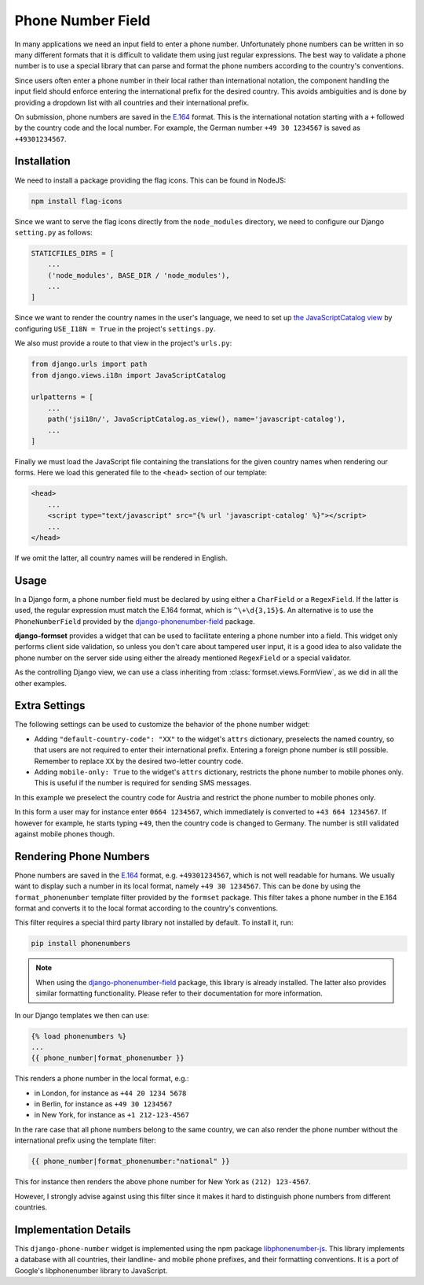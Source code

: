 .. _phone-number-field:

==================
Phone Number Field
==================

In many applications we need an input field to enter a phone number. Unfortunately phone numbers
can be written in so many different formats that it is difficult to validate them using just
regular expressions. The best way to validate a phone number is to use a special library that can
parse and format the phone numbers according to the country's conventions.

Since users often enter a phone number in their local rather than international notation, the
component handling the input field should enforce entering the international prefix for the desired
country. This avoids ambiguities and is done by providing a dropdown list with all countries and
their international prefix.

On submission, phone numbers are saved in the E.164_ format. This is the international notation
starting with a ``+`` followed by the country code and the local number. For example, the German
number ``+49 30 1234567`` is saved as ``+49301234567``.

.. _E.164: https://en.wikipedia.org/wiki/E.164

Installation
============

We need to install a package providing the flag icons. This can be found in NodeJS:

.. code-block:: bash

	npm install flag-icons

Since we want to serve the flag icons directly from the ``node_modules`` directory, we need to
configure our Django ``setting.py`` as follows:

.. code-block:: python

	STATICFILES_DIRS = [
	    ...
	    ('node_modules', BASE_DIR / 'node_modules'),
	    ...
	]

Since we want to render the country names in the user's language, we need to set up
`the JavaScriptCatalog view`_ by configuring ``USE_I18N = True`` in the project's ``settings.py``.

.. _the JavaScriptCatalog view: https://docs.djangoproject.com/en/stable/topics/i18n/translation/#module-django.views.i18n

We also must provide a route to that view in the project's ``urls.py``:

.. code-block:: python

	from django.urls import path
	from django.views.i18n import JavaScriptCatalog

	urlpatterns = [
	    ...
	    path('jsi18n/', JavaScriptCatalog.as_view(), name='javascript-catalog'),
	    ...
	]

Finally we must load the JavaScript file containing the translations for the given country names
when rendering our forms. Here we load this generated file to the ``<head>`` section of our
template:

.. code-block:: django

	<head>
	    ...
	    <script type="text/javascript" src="{% url 'javascript-catalog' %}"></script>
	    ...
	</head>

If we omit the latter, all country names will be rendered in English.


Usage
=====

In a Django form, a phone number field must be declared by using either a ``CharField`` or a
``RegexField``. If the latter is used, the regular expression must match the E.164 format, which is
``^\+\d{3,15}$``. An alternative is to use the ``PhoneNumberField`` provided by the
django-phonenumber-field_ package.

.. _django-phonenumber-field: https://github.com/stefanfoulis/django-phonenumber-field/

**django-formset** provides a widget that can be used to facilitate entering a phone number into a
field. This widget only performs client side validation, so unless you don't care about tampered
user input, it is a good idea to also validate the phone number on the server side using either the
already mentioned ``RegexField`` or a special validator.

.. django-view:: contact_form
	:caption: form.py

	from django.forms import fields, forms
	from django_countries import countries
	from formset.validators import phone_number_validator
	from formset.widgets import PhoneNumberInput

	class ContactForm(forms.Form):
	    phone_number = fields.CharField(
	        widget=PhoneNumberInput,
	        validators=[phone_number_validator],
	    )

As the controlling Django view, we can use a class inheriting from :class:`formset.views.FormView`,
as we did in all the other examples.

.. django-view:: phone_view
	:view-function: PhoneNumberView.as_view(extra_context={'framework': 'bootstrap', 'pre_id': 'contact-result'}, form_kwargs={'auto_id': 'cf_id_%s'})
	:hide-code:

	from formset.views import FormView

	class PhoneNumberView(FormView):
	    form_class = ContactForm
	    template_name = "form.html"
	    success_url = "/success"


Extra Settings
==============

The following settings can be used to customize the behavior of the phone number widget:

* Adding ``"default-country-code": "XX"`` to the widget's ``attrs`` dictionary, preselects the
  named country, so that users are not required to enter their international prefix. Entering a
  foreign phone number is still possible. Remember to replace ``XX`` by the desired two-letter
  country code.
* Adding ``mobile-only: True`` to the widget's ``attrs`` dictionary, restricts the phone number to
  mobile phones only. This is useful if the number is required for sending SMS messages.

In this example we preselect the country code for Austria and restrict the phone number to mobile
phones only.

.. django-view:: sms_form
	:caption: form.py

	from django.forms import fields, forms
	from django_countries import countries
	from formset.validators import phone_number_validator
	from formset.widgets import PhoneNumberInput

	class SMSForm(forms.Form):
	    phone_number = fields.CharField(
	        widget=PhoneNumberInput(attrs={
	            "default-country-code": "AT",
	            "mobile-only": True,
	        }),
	        validators=[phone_number_validator],
	    )

.. django-view:: sms_view
	:view-function: SMSView.as_view(extra_context={'framework': 'bootstrap', 'pre_id': 'sms-result'}, form_kwargs={'auto_id': 'sm_id_%s'})
	:hide-code:

	from formset.views import FormView

	class SMSView(FormView):
	    form_class = SMSForm
	    template_name = "form.html"
	    success_url = "/success"

In this form a user may for instance enter ``0664 1234567``, which immediately is converted to
``+43 664 1234567``. If however for example, he starts typing ``+49``, then the country code is
changed to Germany. The number is still validated against mobile phones though.


Rendering Phone Numbers
=======================

Phone numbers are saved in the E.164_ format, e.g. ``+49301234567``, which is not well readable for
humans. We usually want to display such a number in its local format, namely ``+49 30 1234567``.
This can be done by using the ``format_phonenumber`` template filter provided by the ``formset``
package. This filter takes a phone number in the E.164 format and converts it to the local format
according to the country's conventions.

This filter requires a special third party library not installed by default. To install it, run:

.. code-block:: bash

	pip install phonenumbers

.. note:: When using the django-phonenumber-field_ package, this library is already installed. The
	latter also provides similar formatting functionality. Please refer to their documentation for
	more information.

In our Django templates we then can use:

.. code-block:: django

	{% load phonenumbers %}
	...
	{{ phone_number|format_phonenumber }}

This renders a phone number in the local format, e.g.:

* in London, for instance as ``+44 20 1234 5678``
* in Berlin, for instance as ``+49 30 1234567``
* in New York, for instance as ``+1 212-123-4567``

In the rare case that all phone numbers belong to the same country, we can also render the phone
number without the international prefix using the template filter:

.. code-block:: django

	{{ phone_number|format_phonenumber:"national" }}

This for instance then renders the above phone number for New York as ``(212) 123-4567``.

However, I strongly advise against using this filter since it makes it hard to distinguish
phone numbers from different countries.


Implementation Details
======================

This ``django-phone-number`` widget is implemented using the npm package libphonenumber-js_. This
library implements a database with all countries, their landline- and mobile phone prefixes, and
their formatting conventions. It is a port of Google's libphonenumber library to JavaScript.

.. _libphonenumber-js: https://github.com/catamphetamine/libphonenumber-js
